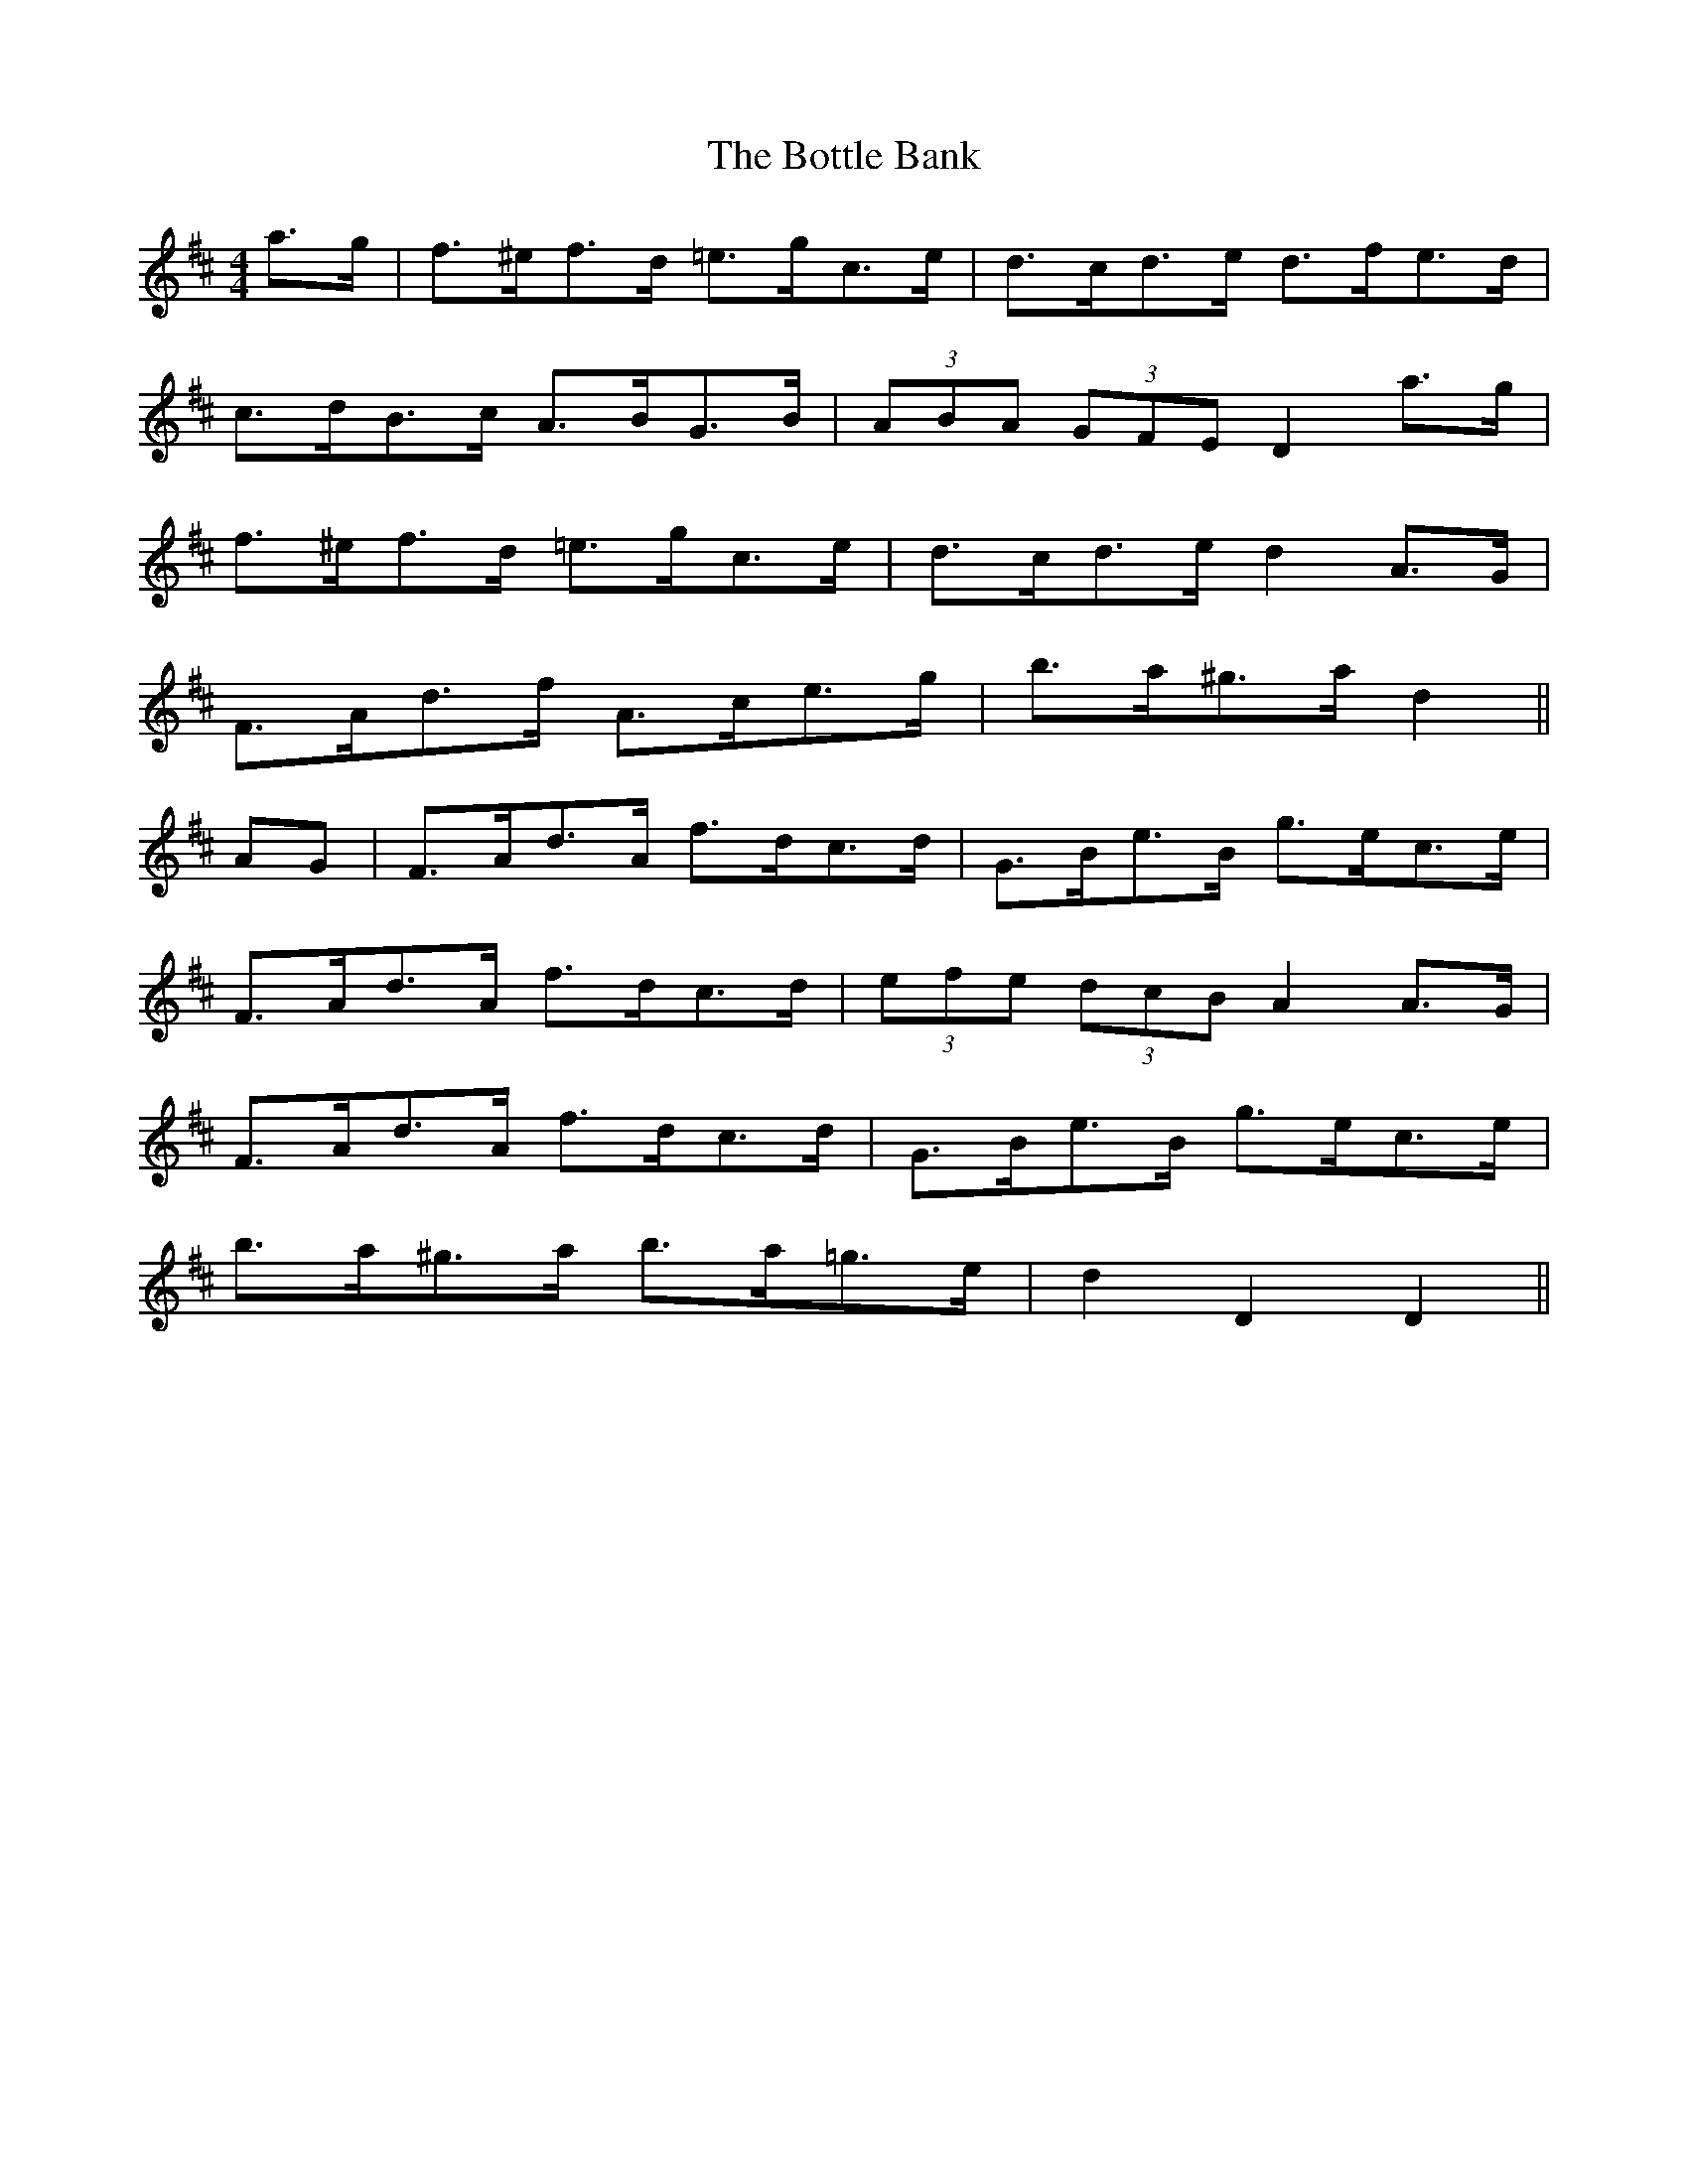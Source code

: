 X: 4575
T: Bottle Bank, The
R: hornpipe
M: 4/4
K: Dmajor
a>g|f>^ef>d =e>gc>e|d>cd>e d>fe>d|
c>dB>c A>BG>B|(3ABA (3GFE D2 a>g|
f>^ef>d =e>gc>e|d>cd>e d2 A>G|
F>Ad>f A>ce>g|b>a^g>a d2||
AG|F>Ad>A f>dc>d|G>Be>B g>ec>e|
F>Ad>A f>dc>d|(3efe (3dcB A2 A>G|
F>Ad>A f>dc>d|G>Be>B g>ec>e|
b>a^g>a b>a=g>e|d2 D2 D2||

